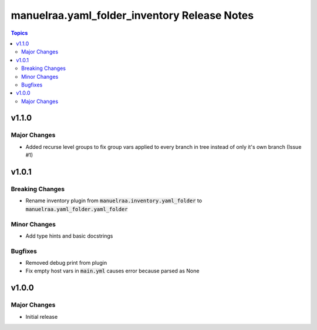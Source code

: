=====================================================
manuelraa.yaml_folder_inventory Release Notes
=====================================================

.. contents:: Topics


v1.1.0
======

Major Changes
-------------
- Added recurse level groups to fix group vars applied to every branch in tree instead of only it's own branch (Issue #1)

v1.0.1
======

Breaking Changes
----------------
- Rename inventory plugin from :code:`manuelraa.inventory.yaml_folder` to :code:`manuelraa.yaml_folder.yaml_folder`

Minor Changes
-------------
- Add type hints and basic docstrings

Bugfixes
--------
- Removed debug print from plugin
- Fix empty host vars in :code:`main.yml` causes error because parsed as None


v1.0.0
======

Major Changes
-------------
- Initial release
